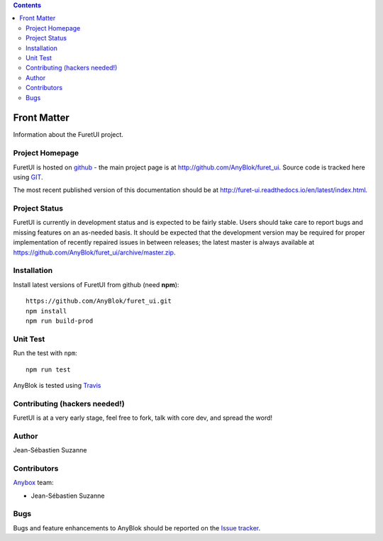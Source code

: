 .. This file is a part of the FuretUI project                                   
..
..    Copyright (C) 2014 Jean-Sebastien SUZANNE <jssuzanne@anybox.fr>
..
.. This Source Code Form is subject to the terms of the Mozilla Public License,
.. v. 2.0. If a copy of the MPL was not distributed with this file,You can
.. obtain one at http://mozilla.org/MPL/2.0/.

.. contents::

Front Matter
============

Information about the FuretUI project.

Project Homepage
----------------

FuretUI is hosted on `github <http://github.com>`_ - the main project
page is at http://github.com/AnyBlok/furet_ui. Source code is tracked here
using `GIT <https://git-scm.com>`_.

The most recent published version of this documentation should be at
http://furet-ui.readthedocs.io/en/latest/index.html.

Project Status
--------------

FuretUI is currently in development status and is expected to be fairly
stable.   Users should take care to report bugs and missing features on an as-needed
basis.  It should be expected that the development version may be required
for proper implementation of recently repaired issues in between releases;
the latest master is always available at https://github.com/AnyBlok/furet_ui/archive/master.zip.

Installation
------------

Install latest versions of FuretUI from github (need **npm**)::

    https://github.com/AnyBlok/furet_ui.git
    npm install
    npm run build-prod


Unit Test
---------

Run the test with ``npm``::

    npm run test


AnyBlok is tested using `Travis <https://travis-ci.org/AnyBlok/furet_ui>`_

Contributing (hackers needed!)
------------------------------

FuretUI is at a very early stage, feel free to fork, talk with core dev, and spread the word!

Author
------

Jean-Sébastien Suzanne

Contributors
------------

`Anybox <http://anybox.fr>`_ team:

* Jean-Sébastien Suzanne

Bugs
----

Bugs and feature enhancements to AnyBlok should be reported on the `Issue 
tracker <https://github.com/AnyBlok/furet_ui/issues>`_.
